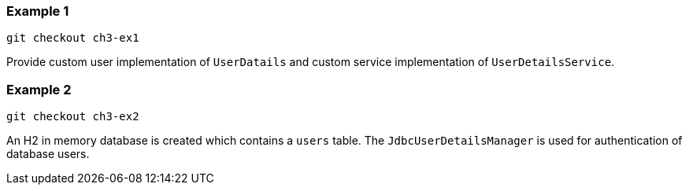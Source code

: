 

=== Example 1

```
git checkout ch3-ex1
```

Provide custom user implementation of `UserDatails` and custom service implementation
of `UserDetailsService`.

=== Example 2

```
git checkout ch3-ex2
```

An H2 in memory database is created which contains a `users` table. The `JdbcUserDetailsManager`
is used for authentication of database users.

